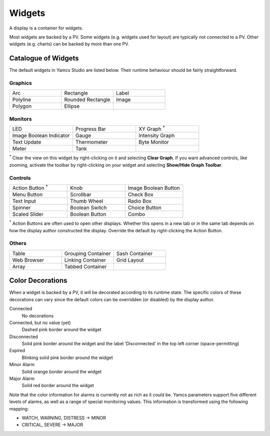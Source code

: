 Widgets
=======

A display is a container for widgets.

Most widgets are backed by a PV. Some widgets (e.g. widgets used for layout) are typically not connected to a PV. Other widgets (e.g. charts) can be backed by more than one PV.


Catalogue of Widgets
--------------------

The default widgets in Yamcs Studio are listed below. Their runtime behaviour should be fairly straightforward.


Graphics
^^^^^^^^

.. list-table::
    :widths: 33 33 33

    * - |arc| Arc
      - |rectangle| Rectangle
      - |label| Label
    * - |polyline| Polyline
      - |rounded-rectangle| Rounded Rectangle
      - |image| Image
    * - |polygon| Polygon
      - |ellipse| Ellipse
      -

.. |arc| image:: _images/arc.png
.. |ellipse| image:: _images/ellipse2.png
.. |image| image:: _images/image.png
.. |label| image:: _images/label.png
.. |polygon| image:: _images/polygon.png
.. |polyline| image:: _images/polyline.png
.. |rectangle| image:: _images/rectangle2.png
.. |rounded-rectangle| image:: _images/roundedRectangle.png


Monitors
^^^^^^^^

.. list-table::
    :widths: 33 33 33

    * - |led| LED
      - |progress-bar| Progress Bar
      - |xygraph| XY Graph :sup:`*`
    * - |image-boolean-indicator| Image Boolean Indicator
      - |gauge| Gauge
      - |intensity-graph| Intensity Graph
    * - |text-update| Text Update
      - |thermometer| Thermometer
      - |byte-monitor| Byte Monitor
    * - |meter| Meter
      - |tank| Tank
      -

.. |byte-monitor| image:: _images/ByteMonitor.png
.. |gauge| image:: _images/gauge2.png
.. |image-boolean-indicator| image:: _images/imageBooleanIndicator.png
.. |intensity-graph| image:: _images/intensityGraph.png
.. |led| image:: _images/LED.png
.. |meter| image:: _images/XMeter.png
.. |progress-bar| image:: _images/ProgressBar.png
.. |tank| image:: _images/tank.png
.. |text-update| image:: _images/textUpdate.png
.. |thermometer| image:: _images/Thermo.png
.. |xygraph| image:: _images/XYGraph.png

:sup:`*` Clear the view on this widget by right-clicking on it and selecting **Clear Graph**. If you want advanced controls, like zooming, activate the toolbar by right-clicking on your widget and selecting **Show/Hide Graph Toolbar**.


Controls
^^^^^^^^

.. list-table::
    :widths: 33 33 33

    * - |action-button| Action Button :sup:`*`
      - |knob| Knob
      - |image-boolean-button| Image Boolean Button
    * - |menu-button| Menu Button
      - |scrollbar| Scrollbar
      - |check-box| Check Box
    * - |text-input| Text Input
      - |thumb-wheel| Thumb Wheel
      - |radio-box| Radio Box
    * - |spinner| Spinner
      - |boolean-switch| Boolean Switch
      - |choice-button| Choice Button
    * - |scaled-slider| Scaled Slider
      - |boolean-button| Boolean Button
      - |combo| Combo

.. |action-button| image:: _images/actionbutton.png
.. |boolean-button| image:: _images/BoolButton.png
.. |boolean-switch| image:: _images/BoolSwitch.png
.. |check-box| image:: _images/checkboxenabledon.png
.. |choice-button| image:: _images/ChoiceButton.png
.. |combo| image:: _images/combo.png
.. |image-boolean-button| image:: _images/imageButton.png
.. |knob| image:: _images/knob.png
.. |menu-button| image:: _images/menubutton.png
.. |radio-box| image:: _images/radiobutton.png
.. |scaled-slider| image:: _images/scaled_slider.png
.. |scrollbar| image:: _images/scrollbar.png
.. |spinner| image:: _images/Spinner.png
.. |text-input| image:: _images/textInput.png
.. |thumb-wheel| image:: _images/thumbwheel.png

:sup:`*` Action Buttons are often used to open other displays. Whether this opens in a new tab or in the same tab depends on how the display author constructed the display. Override the default by right-clicking the Action Button.


Others
^^^^^^

.. list-table::
    :widths: 33 33 33

    * - |table| Table
      - |grouping-container| Grouping Container
      - |sash-container| Sash Container
    * - |web-browser| Web Browser
      - |linking-container| Linking Container
      - |grid-layout| Grid Layout
    * - |array| Array
      - |tabbed-container| Tabbed Container
      -

.. |array| image:: _images/array.png
.. |grid-layout| image:: _images/grid.png
.. |grouping-container| image:: _images/groupContainer.png
.. |linking-container| image:: _images/linkingcontainer.png
.. |sash-container| image:: _images/SashContainer.png
.. |tabbed-container| image:: _images/tab.png
.. |table| image:: _images/table.png
.. |web-browser| image:: _images/web_browser.png


Color Decorations
-----------------

When a widget is backed by a PV, it will be decorated according to its runtime state. The specific colors of these decorations can vary since the default colors can be overridden (or disabled) by the display author.

Connected
    No decorations

Connected, but no value (yet)
    Dashed pink border around the widget

Disconnected
    Solid pink border around the widget and the label 'Disconnected' in the top left corner (space-permitting)

Expired
    Blinking solid pink border around the widget

Minor Alarm
    Solid orange border around the widget

Major Alarm
    Solid red border around the widget


Note that the color information for alarms is currently not as rich as it could be. Yamcs parameters support five different levels of alarms, as well as a range of special monitoring values. This information is transformed using the following mapping:

* WATCH, WARNING, DISTRESS → MINOR
* CRITICAL, SEVERE → MAJOR
